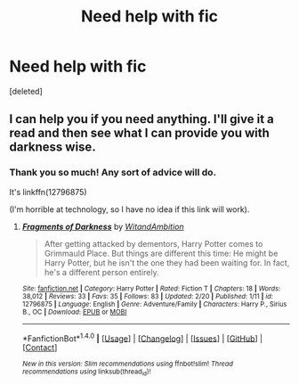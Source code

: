#+TITLE: Need help with fic

* Need help with fic
:PROPERTIES:
:Score: 1
:DateUnix: 1519272221.0
:DateShort: 2018-Feb-22
:END:
[deleted]


** I can help you if you need anything. I'll give it a read and then see what I can provide you with darkness wise.
:PROPERTIES:
:Author: ModernDayWeeaboo
:Score: 1
:DateUnix: 1519280563.0
:DateShort: 2018-Feb-22
:END:

*** Thank you so much! Any sort of advice will do.

It's linkffn(12796875)

(I'm horrible at technology, so I have no idea if this link will work).
:PROPERTIES:
:Author: abnormalopinion
:Score: 1
:DateUnix: 1519281467.0
:DateShort: 2018-Feb-22
:END:

**** [[http://www.fanfiction.net/s/12796875/1/][*/Fragments of Darkness/*]] by [[https://www.fanfiction.net/u/9889548/WitandAmbition][/WitandAmbition/]]

#+begin_quote
  After getting attacked by dementors, Harry Potter comes to Grimmauld Place. But things are different this time: He might be Harry Potter, but he isn't the one they had been waiting for. In fact, he's a different person entirely.
#+end_quote

^{/Site/: [[http://www.fanfiction.net/][fanfiction.net]] *|* /Category/: Harry Potter *|* /Rated/: Fiction T *|* /Chapters/: 18 *|* /Words/: 38,012 *|* /Reviews/: 33 *|* /Favs/: 35 *|* /Follows/: 83 *|* /Updated/: 2/20 *|* /Published/: 1/11 *|* /id/: 12796875 *|* /Language/: English *|* /Genre/: Adventure/Family *|* /Characters/: Harry P., Sirius B., OC *|* /Download/: [[http://www.ff2ebook.com/old/ffn-bot/index.php?id=12796875&source=ff&filetype=epub][EPUB]] or [[http://www.ff2ebook.com/old/ffn-bot/index.php?id=12796875&source=ff&filetype=mobi][MOBI]]}

--------------

*FanfictionBot*^{1.4.0} *|* [[[https://github.com/tusing/reddit-ffn-bot/wiki/Usage][Usage]]] | [[[https://github.com/tusing/reddit-ffn-bot/wiki/Changelog][Changelog]]] | [[[https://github.com/tusing/reddit-ffn-bot/issues/][Issues]]] | [[[https://github.com/tusing/reddit-ffn-bot/][GitHub]]] | [[[https://www.reddit.com/message/compose?to=tusing][Contact]]]

^{/New in this version: Slim recommendations using/ ffnbot!slim! /Thread recommendations using/ linksub(thread_id)!}
:PROPERTIES:
:Author: FanfictionBot
:Score: 1
:DateUnix: 1519281478.0
:DateShort: 2018-Feb-22
:END:
